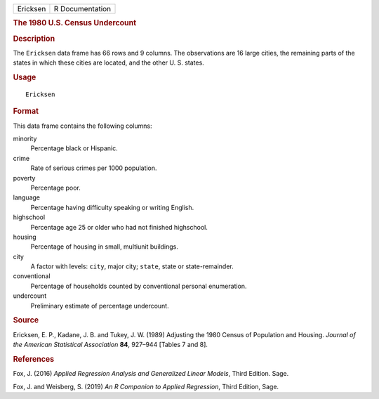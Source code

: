 .. container::

   .. container::

      ======== ===============
      Ericksen R Documentation
      ======== ===============

      .. rubric:: The 1980 U.S. Census Undercount
         :name: the-1980-u.s.-census-undercount

      .. rubric:: Description
         :name: description

      The ``Ericksen`` data frame has 66 rows and 9 columns. The
      observations are 16 large cities, the remaining parts of the
      states in which these cities are located, and the other U. S.
      states.

      .. rubric:: Usage
         :name: usage

      ::

         Ericksen

      .. rubric:: Format
         :name: format

      This data frame contains the following columns:

      minority
         Percentage black or Hispanic.

      crime
         Rate of serious crimes per 1000 population.

      poverty
         Percentage poor.

      language
         Percentage having difficulty speaking or writing English.

      highschool
         Percentage age 25 or older who had not finished highschool.

      housing
         Percentage of housing in small, multiunit buildings.

      city
         A factor with levels: ``city``, major city; ``state``, state or
         state-remainder.

      conventional
         Percentage of households counted by conventional personal
         enumeration.

      undercount
         Preliminary estimate of percentage undercount.

      .. rubric:: Source
         :name: source

      Ericksen, E. P., Kadane, J. B. and Tukey, J. W. (1989) Adjusting
      the 1980 Census of Population and Housing. *Journal of the
      American Statistical Association* **84**, 927–944 [Tables 7 and
      8].

      .. rubric:: References
         :name: references

      Fox, J. (2016) *Applied Regression Analysis and Generalized Linear
      Models*, Third Edition. Sage.

      Fox, J. and Weisberg, S. (2019) *An R Companion to Applied
      Regression*, Third Edition, Sage.
